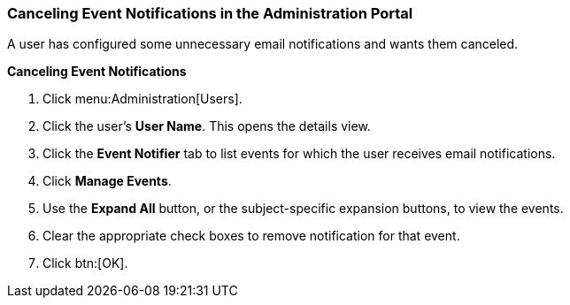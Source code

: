 [id="Cancelling_event_notifications"]
=== Canceling Event Notifications in the Administration Portal

A user has configured some unnecessary email notifications and wants them canceled.


*Canceling Event Notifications*

. Click menu:Administration[Users].
. Click the user's *User Name*. This opens the details view.
. Click the *Event Notifier* tab to list events for which the user receives email notifications.
. Click *Manage Events*.
. Use the *Expand All* button, or the subject-specific expansion buttons, to view the events.
. Clear the appropriate check boxes to remove notification for that event.
. Click btn:[OK].
